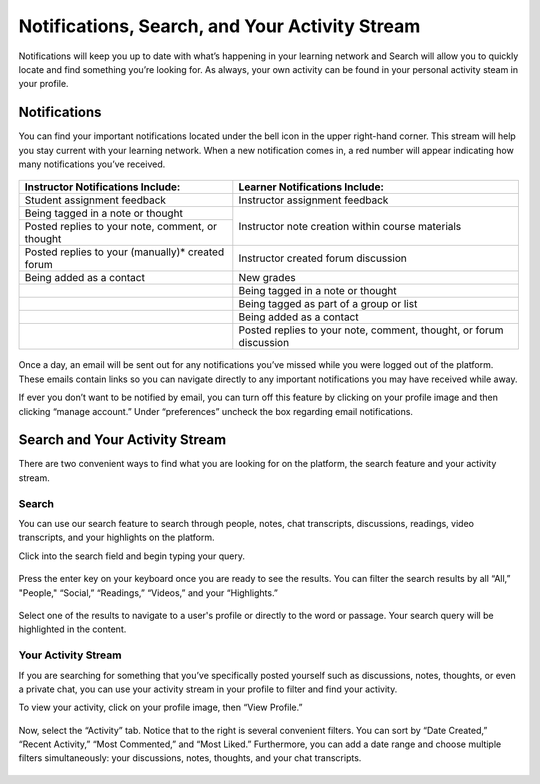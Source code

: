================================================
Notifications, Search, and Your Activity Stream
================================================

Notifications will keep you up to date with what’s happening in your learning network and Search will allow you to quickly locate and find something you’re looking for. As always, your own activity can be found in your personal activity steam in your profile. 

Notifications
==============

You can find your important notifications located under the bell icon in the upper right-hand corner. This stream will help you stay current with your learning network. When a new notification comes in, a red number will appear indicating how many notifications you’ve received.

   .. image:: images/notification.png

+---------------------------------------+----------------------------------------+
| **Instructor Notifications Include:** | **Learner Notifications Include:**     |
+=======================================+========================================+
| Student assignment feedback           | Instructor assignment feedback         |
+---------------------------------------+----------------------------------------+
| Being tagged in a note or thought     | Instructor note creation within course |
+---------------------------------------+ materials                              |
| Posted replies to your note, comment, |                                        |
| or thought                            |                                        |
+---------------------------------------+----------------------------------------+
| Posted replies to your (manually)*    | Instructor created forum discussion    |
| created forum                         |                                        |
+---------------------------------------+----------------------------------------+
| Being added as a contact              | New grades                             |
+---------------------------------------+----------------------------------------+
|                                       | Being tagged in a note or thought      |
+---------------------------------------+----------------------------------------+
|                                       | Being tagged as part of a group or     |
|                                       | list                                   |
+---------------------------------------+----------------------------------------+
|                                       | Being added as a contact               |
+---------------------------------------+----------------------------------------+
|                                       | Posted replies to your note,           | 
|                                       | comment, thought, or forum discussion  |
|                                       |                                        |
+---------------------------------------+----------------------------------------+

   .. image:: images/notificationsbar.png

Once a day, an email will be sent out for any notifications you’ve missed while you were logged out of the platform. These emails contain links so you can navigate directly to any important notifications you may have received while away.

If ever you don’t want to be notified by email, you can turn off this feature by clicking on your profile image and then clicking “manage account.” Under “preferences” uncheck the box regarding email notifications.

   .. image:: images/profilepreferences.png


Search and Your Activity Stream
================================

There are two convenient ways to find what you are looking for on the platform, the search feature and your activity stream.

Search
---------

You can use our search feature to search through people, notes, chat transcripts, discussions, readings, video transcripts, and your highlights on the platform. 

Click into the search field and begin typing your query. 

   .. image:: images/searchbar.png
      :scale: 50

Press the enter key on your keyboard once you are ready to see the results. You can filter the search results by all “All,” "People," “Social,” “Readings,” “Videos,” and your “Highlights.” 

   .. image:: images/searchresult.png

Select one of the results to navigate to a user's profile or directly to the word or passage. Your search query will be highlighted in the content.

   .. image:: images/searchnav.png

Your Activity Stream
---------------------

If you are searching for something that you’ve specifically posted yourself such as discussions, notes, thoughts, or even a private chat, you can use your activity stream in your profile to filter and find your activity.

To view your activity, click on your profile image, then “View Profile.” 

   .. image:: images/navbar.png

Now, select the “Activity” tab. Notice that to the right is several convenient filters. You can sort by “Date Created,” “Recent Activity,” “Most Commented,” and “Most Liked.” Furthermore, you can add a date range and choose multiple filters simultaneously: your discussions, notes, thoughts, and your chat transcripts. 

   .. image:: images/profileactivity.png

